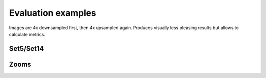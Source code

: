Evaluation examples
=====================

Images are 4x downsampled first, then 4x upsampled again.
Produces visually less pleasing results but allows to calculate metrics.

Set5/Set14
-----------

.. image:: ../../_static/gallery/thesis/0.png
    :target: ../../_static/gallery/thesis/0.png

.. image:: ../../_static/gallery/thesis/1.png
    :target: ../../_static/gallery/thesis/1.png

.. image:: ../../_static/gallery/thesis/2.png
    :target: ../../_static/gallery/thesis/2.png

.. image:: ../../_static/gallery/thesis/3.png
    :target: ../../_static/gallery/thesis/3.png

.. image:: ../../_static/gallery/thesis/4.png
    :target: ../../_static/gallery/thesis/4.png

.. image:: ../../_static/gallery/thesis/6.png
    :target: ../../_static/gallery/thesis/6.png

.. image:: ../../_static/gallery/thesis/7.png
    :target: ../../_static/gallery/thesis/7.png

.. image:: ../../_static/gallery/thesis/8.png
    :target: ../../_static/gallery/thesis/8.png

.. image:: ../../_static/gallery/thesis/9.png
    :target: ../../_static/gallery/thesis/9.png

.. image:: ../../_static/gallery/thesis/10.png
    :target: ../../_static/gallery/thesis/10.png

.. image:: ../../_static/gallery/thesis/11.png
    :target: ../../_static/gallery/thesis/11.png

.. image:: ../../_static/gallery/thesis/12.png
    :target: ../../_static/gallery/thesis/12.png

.. image:: ../../_static/gallery/thesis/13.png
    :target: ../../_static/gallery/thesis/13.png

.. image:: ../../_static/gallery/thesis/14.png
    :target: ../../_static/gallery/thesis/14.png

.. image:: ../../_static/gallery/thesis/15.png
    :target: ../../_static/gallery/thesis/15.png

.. image:: ../../_static/gallery/thesis/16.png
    :target: ../../_static/gallery/thesis/16.png

.. image:: ../../_static/gallery/thesis/17.png
    :target: ../../_static/gallery/thesis/17.png

.. image:: ../../_static/gallery/thesis/18.png
    :target: ../../_static/gallery/thesis/18.png

Zooms
------

.. image:: ../../_static/gallery/thesis/zooms/1.png
    :target: ../../_static/gallery/thesis/zooms/1.png

.. image:: ../../_static/gallery/thesis/zooms/2.png
    :target: ../../_static/gallery/thesis/zooms/2.png

.. image:: ../../_static/gallery/thesis/zooms/3.png
    :target: ../../_static/gallery/thesis/zooms/3.png

.. image:: ../../_static/gallery/thesis/zooms/4.png
    :target: ../../_static/gallery/thesis/zooms/4.png

.. image:: ../../_static/gallery/thesis/zooms/6.png
    :target: ../../_static/gallery/thesis/zooms/6.png

.. image:: ../../_static/gallery/thesis/zooms/7.png
    :target: ../../_static/gallery/thesis/zooms/7.png

.. image:: ../../_static/gallery/thesis/zooms/8.png
    :target: ../../_static/gallery/thesis/zooms/8.png

.. image:: ../../_static/gallery/thesis/zooms/9.png
    :target: ../../_static/gallery/thesis/zooms/9.png

.. image:: ../../_static/gallery/thesis/zooms/10.png
    :target: ../../_static/gallery/thesis/zooms/10.png

.. image:: ../../_static/gallery/thesis/zooms/0.png
    :target: ../../_static/gallery/thesis/zooms/0.png
